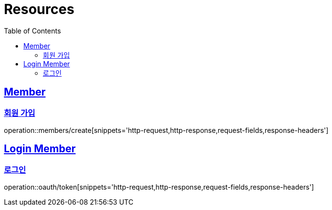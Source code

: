 ifndef::snippets[]
:snippets: ../../../build/generated-snippets
endif::[]
:doctype: book
:icons: font
:source-highlighter: highlightjs
:toc: left
:toclevels: 2
:sectlinks:
:operation-http-request-title: Example Request
:operation-http-response-title: Example Response

[[resources]]
= Resources

[[resources-members]]
== Member

[[resources-members-create]]
=== 회원 가입

operation::members/create[snippets='http-request,http-response,request-fields,response-headers']

[[resources-loginMembers]]
== Login Member

[[resources-loginMembers-login]]
=== 로그인

operation::oauth/token[snippets='http-request,http-response,request-fields,response-headers']